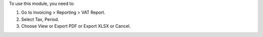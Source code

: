 To use this module, you need to:

#. Go to Invoicing > Reporting > VAT Report.
#. Select Tax, Period.
#. Choose View or Export PDF or Export XLSX or Cancel.
